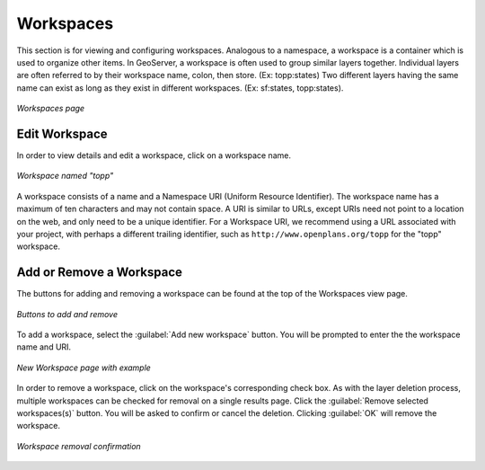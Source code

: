 .. _webadmin_workspaces:

Workspaces
==========

This section is for viewing and configuring workspaces.  Analogous to a namespace, a workspace is a container which is used to organize other items.  In GeoServer, a workspace is often used to group similar layers together. Individual layers are often referred to by their workspace name, colon, then store. (Ex: topp:states) Two different layers having the same name can exist as long as they exist in different workspaces. (Ex: sf:states, topp:states).

.. figure:: ../images/data_workspaces.png
   :align: center
   
   *Workspaces page*

Edit Workspace
--------------

In order to view details and edit a workspace, click on a workspace name.

.. figure:: ../images/data_workspaces_URI.png
   :align: center
   
   *Workspace named "topp"*
   
A workspace consists of a name and a Namespace URI (Uniform Resource Identifier).  The workspace name has a maximum of ten characters and may not contain space.  A URI is similar to URLs, except URIs need not point to a location on the web, and only need to be a unique identifier.  For a Workspace URI, we recommend using a URL associated with your project, with perhaps a different trailing identifier, such as ``http://www.openplans.org/topp`` for the "topp" workspace.  
   
Add or Remove a Workspace
-------------------------

The buttons for adding and removing a workspace can be found at the top of the Workspaces view page. 

.. figure:: ../images/data_workspaces_add_remove.png
   :align: center
   
   *Buttons to add and remove*
   
To add a workspace, select the :guilabel:`Add new workspace` button.  You will be prompted to enter the the workspace name and URI.   
   
.. figure:: ../images/data_workspaces_medford.png
   :align: center
   
   *New Workspace page with example*
 
In order to remove a workspace, click on the workspace's corresponding check box.  As with the layer deletion process, multiple workspaces can be checked for removal on a single results page.  Click the :guilabel:`Remove selected workspaces(s)` button.  You will be asked to confirm or cancel the deletion.  Clicking :guilabel:`OK` will remove the workspace. 

.. figure:: ../images/data_workspaces_rename_confirm.png
   :align: center
   
   *Workspace removal confirmation*
      